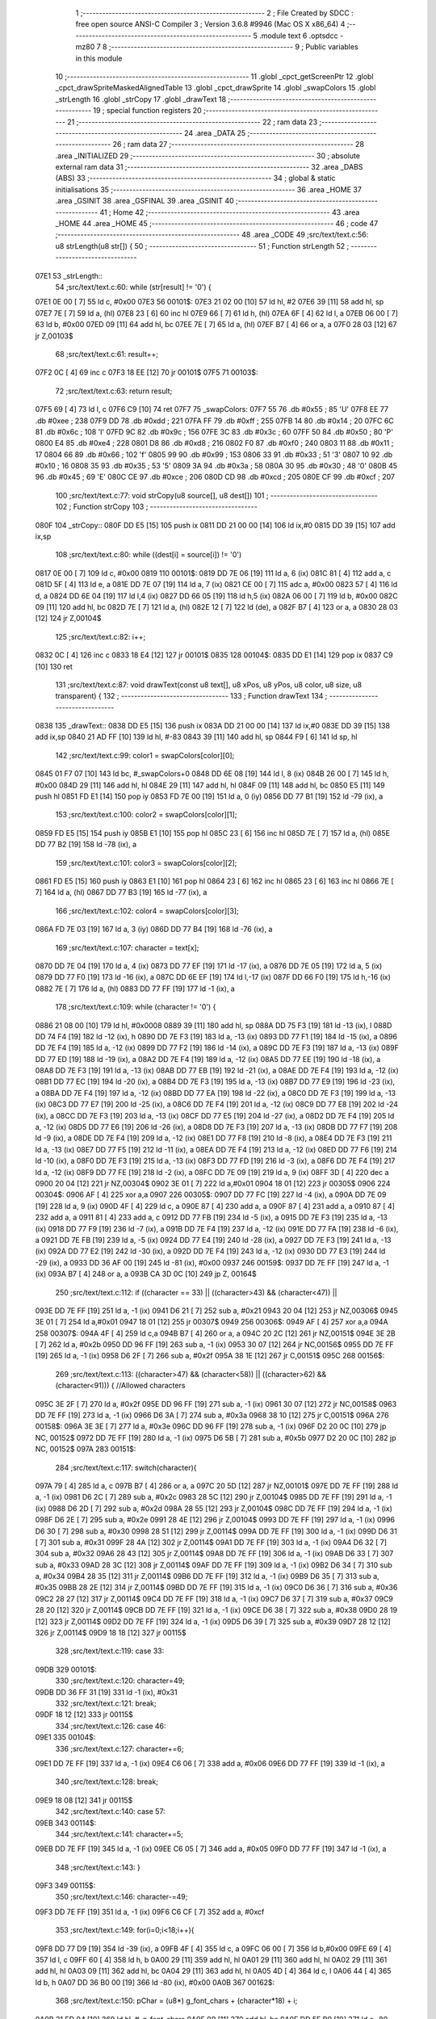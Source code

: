                               1 ;--------------------------------------------------------
                              2 ; File Created by SDCC : free open source ANSI-C Compiler
                              3 ; Version 3.6.8 #9946 (Mac OS X x86_64)
                              4 ;--------------------------------------------------------
                              5 	.module text
                              6 	.optsdcc -mz80
                              7 	
                              8 ;--------------------------------------------------------
                              9 ; Public variables in this module
                             10 ;--------------------------------------------------------
                             11 	.globl _cpct_getScreenPtr
                             12 	.globl _cpct_drawSpriteMaskedAlignedTable
                             13 	.globl _cpct_drawSprite
                             14 	.globl _swapColors
                             15 	.globl _strLength
                             16 	.globl _strCopy
                             17 	.globl _drawText
                             18 ;--------------------------------------------------------
                             19 ; special function registers
                             20 ;--------------------------------------------------------
                             21 ;--------------------------------------------------------
                             22 ; ram data
                             23 ;--------------------------------------------------------
                             24 	.area _DATA
                             25 ;--------------------------------------------------------
                             26 ; ram data
                             27 ;--------------------------------------------------------
                             28 	.area _INITIALIZED
                             29 ;--------------------------------------------------------
                             30 ; absolute external ram data
                             31 ;--------------------------------------------------------
                             32 	.area _DABS (ABS)
                             33 ;--------------------------------------------------------
                             34 ; global & static initialisations
                             35 ;--------------------------------------------------------
                             36 	.area _HOME
                             37 	.area _GSINIT
                             38 	.area _GSFINAL
                             39 	.area _GSINIT
                             40 ;--------------------------------------------------------
                             41 ; Home
                             42 ;--------------------------------------------------------
                             43 	.area _HOME
                             44 	.area _HOME
                             45 ;--------------------------------------------------------
                             46 ; code
                             47 ;--------------------------------------------------------
                             48 	.area _CODE
                             49 ;src/text/text.c:56: u8 strLength(u8 str[]) {
                             50 ;	---------------------------------
                             51 ; Function strLength
                             52 ; ---------------------------------
   07E1                      53 _strLength::
                             54 ;src/text/text.c:60: while (str[result] != '\0') {
   07E1 0E 00         [ 7]   55 	ld	c, #0x00
   07E3                      56 00101$:
   07E3 21 02 00      [10]   57 	ld	hl, #2
   07E6 39            [11]   58 	add	hl, sp
   07E7 7E            [ 7]   59 	ld	a, (hl)
   07E8 23            [ 6]   60 	inc	hl
   07E9 66            [ 7]   61 	ld	h, (hl)
   07EA 6F            [ 4]   62 	ld	l, a
   07EB 06 00         [ 7]   63 	ld	b, #0x00
   07ED 09            [11]   64 	add	hl, bc
   07EE 7E            [ 7]   65 	ld	a, (hl)
   07EF B7            [ 4]   66 	or	a, a
   07F0 28 03         [12]   67 	jr	Z,00103$
                             68 ;src/text/text.c:61: result++;
   07F2 0C            [ 4]   69 	inc	c
   07F3 18 EE         [12]   70 	jr	00101$
   07F5                      71 00103$:
                             72 ;src/text/text.c:63: return result;
   07F5 69            [ 4]   73 	ld	l, c
   07F6 C9            [10]   74 	ret
   07F7                      75 _swapColors:
   07F7 55                   76 	.db #0x55	; 85	'U'
   07F8 EE                   77 	.db #0xee	; 238
   07F9 DD                   78 	.db #0xdd	; 221
   07FA FF                   79 	.db #0xff	; 255
   07FB 14                   80 	.db #0x14	; 20
   07FC 6C                   81 	.db #0x6c	; 108	'l'
   07FD 9C                   82 	.db #0x9c	; 156
   07FE 3C                   83 	.db #0x3c	; 60
   07FF 50                   84 	.db #0x50	; 80	'P'
   0800 E4                   85 	.db #0xe4	; 228
   0801 D8                   86 	.db #0xd8	; 216
   0802 F0                   87 	.db #0xf0	; 240
   0803 11                   88 	.db #0x11	; 17
   0804 66                   89 	.db #0x66	; 102	'f'
   0805 99                   90 	.db #0x99	; 153
   0806 33                   91 	.db #0x33	; 51	'3'
   0807 10                   92 	.db #0x10	; 16
   0808 35                   93 	.db #0x35	; 53	'5'
   0809 3A                   94 	.db #0x3a	; 58
   080A 30                   95 	.db #0x30	; 48	'0'
   080B 45                   96 	.db #0x45	; 69	'E'
   080C CE                   97 	.db #0xce	; 206
   080D CD                   98 	.db #0xcd	; 205
   080E CF                   99 	.db #0xcf	; 207
                            100 ;src/text/text.c:77: void strCopy(u8 source[], u8 dest[]) 
                            101 ;	---------------------------------
                            102 ; Function strCopy
                            103 ; ---------------------------------
   080F                     104 _strCopy::
   080F DD E5         [15]  105 	push	ix
   0811 DD 21 00 00   [14]  106 	ld	ix,#0
   0815 DD 39         [15]  107 	add	ix,sp
                            108 ;src/text/text.c:80: while ((dest[i] = source[i]) != '\0')
   0817 0E 00         [ 7]  109 	ld	c, #0x00
   0819                     110 00101$:
   0819 DD 7E 06      [19]  111 	ld	a, 6 (ix)
   081C 81            [ 4]  112 	add	a, c
   081D 5F            [ 4]  113 	ld	e, a
   081E DD 7E 07      [19]  114 	ld	a, 7 (ix)
   0821 CE 00         [ 7]  115 	adc	a, #0x00
   0823 57            [ 4]  116 	ld	d, a
   0824 DD 6E 04      [19]  117 	ld	l,4 (ix)
   0827 DD 66 05      [19]  118 	ld	h,5 (ix)
   082A 06 00         [ 7]  119 	ld	b, #0x00
   082C 09            [11]  120 	add	hl, bc
   082D 7E            [ 7]  121 	ld	a, (hl)
   082E 12            [ 7]  122 	ld	(de), a
   082F B7            [ 4]  123 	or	a, a
   0830 28 03         [12]  124 	jr	Z,00104$
                            125 ;src/text/text.c:82: i++;
   0832 0C            [ 4]  126 	inc	c
   0833 18 E4         [12]  127 	jr	00101$
   0835                     128 00104$:
   0835 DD E1         [14]  129 	pop	ix
   0837 C9            [10]  130 	ret
                            131 ;src/text/text.c:87: void drawText(const u8 text[], u8 xPos, u8 yPos, u8 color, u8 size, u8 transparent) {
                            132 ;	---------------------------------
                            133 ; Function drawText
                            134 ; ---------------------------------
   0838                     135 _drawText::
   0838 DD E5         [15]  136 	push	ix
   083A DD 21 00 00   [14]  137 	ld	ix,#0
   083E DD 39         [15]  138 	add	ix,sp
   0840 21 AD FF      [10]  139 	ld	hl, #-83
   0843 39            [11]  140 	add	hl, sp
   0844 F9            [ 6]  141 	ld	sp, hl
                            142 ;src/text/text.c:99: color1 = swapColors[color][0];
   0845 01 F7 07      [10]  143 	ld	bc, #_swapColors+0
   0848 DD 6E 08      [19]  144 	ld	l, 8 (ix)
   084B 26 00         [ 7]  145 	ld	h, #0x00
   084D 29            [11]  146 	add	hl, hl
   084E 29            [11]  147 	add	hl, hl
   084F 09            [11]  148 	add	hl, bc
   0850 E5            [11]  149 	push	hl
   0851 FD E1         [14]  150 	pop	iy
   0853 FD 7E 00      [19]  151 	ld	a, 0 (iy)
   0856 DD 77 B1      [19]  152 	ld	-79 (ix), a
                            153 ;src/text/text.c:100: color2 = swapColors[color][1];
   0859 FD E5         [15]  154 	push	iy
   085B E1            [10]  155 	pop	hl
   085C 23            [ 6]  156 	inc	hl
   085D 7E            [ 7]  157 	ld	a, (hl)
   085E DD 77 B2      [19]  158 	ld	-78 (ix), a
                            159 ;src/text/text.c:101: color3 = swapColors[color][2];
   0861 FD E5         [15]  160 	push	iy
   0863 E1            [10]  161 	pop	hl
   0864 23            [ 6]  162 	inc	hl
   0865 23            [ 6]  163 	inc	hl
   0866 7E            [ 7]  164 	ld	a, (hl)
   0867 DD 77 B3      [19]  165 	ld	-77 (ix), a
                            166 ;src/text/text.c:102: color4 = swapColors[color][3];
   086A FD 7E 03      [19]  167 	ld	a, 3 (iy)
   086D DD 77 B4      [19]  168 	ld	-76 (ix), a
                            169 ;src/text/text.c:107: character = text[x];
   0870 DD 7E 04      [19]  170 	ld	a, 4 (ix)
   0873 DD 77 EF      [19]  171 	ld	-17 (ix), a
   0876 DD 7E 05      [19]  172 	ld	a, 5 (ix)
   0879 DD 77 F0      [19]  173 	ld	-16 (ix), a
   087C DD 6E EF      [19]  174 	ld	l,-17 (ix)
   087F DD 66 F0      [19]  175 	ld	h,-16 (ix)
   0882 7E            [ 7]  176 	ld	a, (hl)
   0883 DD 77 FF      [19]  177 	ld	-1 (ix), a
                            178 ;src/text/text.c:109: while (character != '\0') {
   0886 21 08 00      [10]  179 	ld	hl, #0x0008
   0889 39            [11]  180 	add	hl, sp
   088A DD 75 F3      [19]  181 	ld	-13 (ix), l
   088D DD 74 F4      [19]  182 	ld	-12 (ix), h
   0890 DD 7E F3      [19]  183 	ld	a, -13 (ix)
   0893 DD 77 F1      [19]  184 	ld	-15 (ix), a
   0896 DD 7E F4      [19]  185 	ld	a, -12 (ix)
   0899 DD 77 F2      [19]  186 	ld	-14 (ix), a
   089C DD 7E F3      [19]  187 	ld	a, -13 (ix)
   089F DD 77 ED      [19]  188 	ld	-19 (ix), a
   08A2 DD 7E F4      [19]  189 	ld	a, -12 (ix)
   08A5 DD 77 EE      [19]  190 	ld	-18 (ix), a
   08A8 DD 7E F3      [19]  191 	ld	a, -13 (ix)
   08AB DD 77 EB      [19]  192 	ld	-21 (ix), a
   08AE DD 7E F4      [19]  193 	ld	a, -12 (ix)
   08B1 DD 77 EC      [19]  194 	ld	-20 (ix), a
   08B4 DD 7E F3      [19]  195 	ld	a, -13 (ix)
   08B7 DD 77 E9      [19]  196 	ld	-23 (ix), a
   08BA DD 7E F4      [19]  197 	ld	a, -12 (ix)
   08BD DD 77 EA      [19]  198 	ld	-22 (ix), a
   08C0 DD 7E F3      [19]  199 	ld	a, -13 (ix)
   08C3 DD 77 E7      [19]  200 	ld	-25 (ix), a
   08C6 DD 7E F4      [19]  201 	ld	a, -12 (ix)
   08C9 DD 77 E8      [19]  202 	ld	-24 (ix), a
   08CC DD 7E F3      [19]  203 	ld	a, -13 (ix)
   08CF DD 77 E5      [19]  204 	ld	-27 (ix), a
   08D2 DD 7E F4      [19]  205 	ld	a, -12 (ix)
   08D5 DD 77 E6      [19]  206 	ld	-26 (ix), a
   08D8 DD 7E F3      [19]  207 	ld	a, -13 (ix)
   08DB DD 77 F7      [19]  208 	ld	-9 (ix), a
   08DE DD 7E F4      [19]  209 	ld	a, -12 (ix)
   08E1 DD 77 F8      [19]  210 	ld	-8 (ix), a
   08E4 DD 7E F3      [19]  211 	ld	a, -13 (ix)
   08E7 DD 77 F5      [19]  212 	ld	-11 (ix), a
   08EA DD 7E F4      [19]  213 	ld	a, -12 (ix)
   08ED DD 77 F6      [19]  214 	ld	-10 (ix), a
   08F0 DD 7E F3      [19]  215 	ld	a, -13 (ix)
   08F3 DD 77 FD      [19]  216 	ld	-3 (ix), a
   08F6 DD 7E F4      [19]  217 	ld	a, -12 (ix)
   08F9 DD 77 FE      [19]  218 	ld	-2 (ix), a
   08FC DD 7E 09      [19]  219 	ld	a, 9 (ix)
   08FF 3D            [ 4]  220 	dec	a
   0900 20 04         [12]  221 	jr	NZ,00304$
   0902 3E 01         [ 7]  222 	ld	a,#0x01
   0904 18 01         [12]  223 	jr	00305$
   0906                     224 00304$:
   0906 AF            [ 4]  225 	xor	a,a
   0907                     226 00305$:
   0907 DD 77 FC      [19]  227 	ld	-4 (ix), a
   090A DD 7E 09      [19]  228 	ld	a, 9 (ix)
   090D 4F            [ 4]  229 	ld	c, a
   090E 87            [ 4]  230 	add	a, a
   090F 87            [ 4]  231 	add	a, a
   0910 87            [ 4]  232 	add	a, a
   0911 81            [ 4]  233 	add	a, c
   0912 DD 77 FB      [19]  234 	ld	-5 (ix), a
   0915 DD 7E F3      [19]  235 	ld	a, -13 (ix)
   0918 DD 77 F9      [19]  236 	ld	-7 (ix), a
   091B DD 7E F4      [19]  237 	ld	a, -12 (ix)
   091E DD 77 FA      [19]  238 	ld	-6 (ix), a
   0921 DD 7E FB      [19]  239 	ld	a, -5 (ix)
   0924 DD 77 E4      [19]  240 	ld	-28 (ix), a
   0927 DD 7E F3      [19]  241 	ld	a, -13 (ix)
   092A DD 77 E2      [19]  242 	ld	-30 (ix), a
   092D DD 7E F4      [19]  243 	ld	a, -12 (ix)
   0930 DD 77 E3      [19]  244 	ld	-29 (ix), a
   0933 DD 36 AF 00   [19]  245 	ld	-81 (ix), #0x00
   0937                     246 00159$:
   0937 DD 7E FF      [19]  247 	ld	a, -1 (ix)
   093A B7            [ 4]  248 	or	a, a
   093B CA 3D 0C      [10]  249 	jp	Z, 00164$
                            250 ;src/text/text.c:112: if ((character == 33) || ((character>43) && (character<47)) || 
   093E DD 7E FF      [19]  251 	ld	a, -1 (ix)
   0941 D6 21         [ 7]  252 	sub	a, #0x21
   0943 20 04         [12]  253 	jr	NZ,00306$
   0945 3E 01         [ 7]  254 	ld	a,#0x01
   0947 18 01         [12]  255 	jr	00307$
   0949                     256 00306$:
   0949 AF            [ 4]  257 	xor	a,a
   094A                     258 00307$:
   094A 4F            [ 4]  259 	ld	c,a
   094B B7            [ 4]  260 	or	a, a
   094C 20 2C         [12]  261 	jr	NZ,00151$
   094E 3E 2B         [ 7]  262 	ld	a, #0x2b
   0950 DD 96 FF      [19]  263 	sub	a, -1 (ix)
   0953 30 07         [12]  264 	jr	NC,00156$
   0955 DD 7E FF      [19]  265 	ld	a, -1 (ix)
   0958 D6 2F         [ 7]  266 	sub	a, #0x2f
   095A 38 1E         [12]  267 	jr	C,00151$
   095C                     268 00156$:
                            269 ;src/text/text.c:113: ((character>47) && (character<58)) || ((character>62) && (character<91))) { //Allowed characters
   095C 3E 2F         [ 7]  270 	ld	a, #0x2f
   095E DD 96 FF      [19]  271 	sub	a, -1 (ix)
   0961 30 07         [12]  272 	jr	NC,00158$
   0963 DD 7E FF      [19]  273 	ld	a, -1 (ix)
   0966 D6 3A         [ 7]  274 	sub	a, #0x3a
   0968 38 10         [12]  275 	jr	C,00151$
   096A                     276 00158$:
   096A 3E 3E         [ 7]  277 	ld	a, #0x3e
   096C DD 96 FF      [19]  278 	sub	a, -1 (ix)
   096F D2 20 0C      [10]  279 	jp	NC, 00152$
   0972 DD 7E FF      [19]  280 	ld	a, -1 (ix)
   0975 D6 5B         [ 7]  281 	sub	a, #0x5b
   0977 D2 20 0C      [10]  282 	jp	NC, 00152$
   097A                     283 00151$:
                            284 ;src/text/text.c:117: switch(character){
   097A 79            [ 4]  285 	ld	a, c
   097B B7            [ 4]  286 	or	a, a
   097C 20 5D         [12]  287 	jr	NZ,00101$
   097E DD 7E FF      [19]  288 	ld	a, -1 (ix)
   0981 D6 2C         [ 7]  289 	sub	a, #0x2c
   0983 28 5C         [12]  290 	jr	Z,00104$
   0985 DD 7E FF      [19]  291 	ld	a, -1 (ix)
   0988 D6 2D         [ 7]  292 	sub	a, #0x2d
   098A 28 55         [12]  293 	jr	Z,00104$
   098C DD 7E FF      [19]  294 	ld	a, -1 (ix)
   098F D6 2E         [ 7]  295 	sub	a, #0x2e
   0991 28 4E         [12]  296 	jr	Z,00104$
   0993 DD 7E FF      [19]  297 	ld	a, -1 (ix)
   0996 D6 30         [ 7]  298 	sub	a, #0x30
   0998 28 51         [12]  299 	jr	Z,00114$
   099A DD 7E FF      [19]  300 	ld	a, -1 (ix)
   099D D6 31         [ 7]  301 	sub	a, #0x31
   099F 28 4A         [12]  302 	jr	Z,00114$
   09A1 DD 7E FF      [19]  303 	ld	a, -1 (ix)
   09A4 D6 32         [ 7]  304 	sub	a, #0x32
   09A6 28 43         [12]  305 	jr	Z,00114$
   09A8 DD 7E FF      [19]  306 	ld	a, -1 (ix)
   09AB D6 33         [ 7]  307 	sub	a, #0x33
   09AD 28 3C         [12]  308 	jr	Z,00114$
   09AF DD 7E FF      [19]  309 	ld	a, -1 (ix)
   09B2 D6 34         [ 7]  310 	sub	a, #0x34
   09B4 28 35         [12]  311 	jr	Z,00114$
   09B6 DD 7E FF      [19]  312 	ld	a, -1 (ix)
   09B9 D6 35         [ 7]  313 	sub	a, #0x35
   09BB 28 2E         [12]  314 	jr	Z,00114$
   09BD DD 7E FF      [19]  315 	ld	a, -1 (ix)
   09C0 D6 36         [ 7]  316 	sub	a, #0x36
   09C2 28 27         [12]  317 	jr	Z,00114$
   09C4 DD 7E FF      [19]  318 	ld	a, -1 (ix)
   09C7 D6 37         [ 7]  319 	sub	a, #0x37
   09C9 28 20         [12]  320 	jr	Z,00114$
   09CB DD 7E FF      [19]  321 	ld	a, -1 (ix)
   09CE D6 38         [ 7]  322 	sub	a, #0x38
   09D0 28 19         [12]  323 	jr	Z,00114$
   09D2 DD 7E FF      [19]  324 	ld	a, -1 (ix)
   09D5 D6 39         [ 7]  325 	sub	a, #0x39
   09D7 28 12         [12]  326 	jr	Z,00114$
   09D9 18 18         [12]  327 	jr	00115$
                            328 ;src/text/text.c:119: case 33:
   09DB                     329 00101$:
                            330 ;src/text/text.c:120: character=49;
   09DB DD 36 FF 31   [19]  331 	ld	-1 (ix), #0x31
                            332 ;src/text/text.c:121: break;
   09DF 18 12         [12]  333 	jr	00115$
                            334 ;src/text/text.c:126: case 46:
   09E1                     335 00104$:
                            336 ;src/text/text.c:127: character+=6;
   09E1 DD 7E FF      [19]  337 	ld	a, -1 (ix)
   09E4 C6 06         [ 7]  338 	add	a, #0x06
   09E6 DD 77 FF      [19]  339 	ld	-1 (ix), a
                            340 ;src/text/text.c:128: break;
   09E9 18 08         [12]  341 	jr	00115$
                            342 ;src/text/text.c:140: case 57:
   09EB                     343 00114$:
                            344 ;src/text/text.c:141: character+=5;
   09EB DD 7E FF      [19]  345 	ld	a, -1 (ix)
   09EE C6 05         [ 7]  346 	add	a, #0x05
   09F0 DD 77 FF      [19]  347 	ld	-1 (ix), a
                            348 ;src/text/text.c:143: }
   09F3                     349 00115$:
                            350 ;src/text/text.c:146: character-=49;
   09F3 DD 7E FF      [19]  351 	ld	a, -1 (ix)
   09F6 C6 CF         [ 7]  352 	add	a, #0xcf
                            353 ;src/text/text.c:149: for(i=0;i<18;i++){
   09F8 DD 77 D9      [19]  354 	ld	-39 (ix), a
   09FB 4F            [ 4]  355 	ld	c, a
   09FC 06 00         [ 7]  356 	ld	b,#0x00
   09FE 69            [ 4]  357 	ld	l, c
   09FF 60            [ 4]  358 	ld	h, b
   0A00 29            [11]  359 	add	hl, hl
   0A01 29            [11]  360 	add	hl, hl
   0A02 29            [11]  361 	add	hl, hl
   0A03 09            [11]  362 	add	hl, bc
   0A04 29            [11]  363 	add	hl, hl
   0A05 4D            [ 4]  364 	ld	c, l
   0A06 44            [ 4]  365 	ld	b, h
   0A07 DD 36 B0 00   [19]  366 	ld	-80 (ix), #0x00
   0A0B                     367 00162$:
                            368 ;src/text/text.c:150: pChar = (u8*) g_font_chars + (character*18) + i;
   0A0B 21 ED 04      [10]  369 	ld	hl, #_g_font_chars
   0A0E 09            [11]  370 	add	hl, bc
   0A0F DD 5E B0      [19]  371 	ld	e,-80 (ix)
   0A12 16 00         [ 7]  372 	ld	d,#0x00
   0A14 19            [11]  373 	add	hl, de
   0A15 33            [ 6]  374 	inc	sp
   0A16 33            [ 6]  375 	inc	sp
   0A17 E5            [11]  376 	push	hl
                            377 ;src/text/text.c:154: if(*pChar == 0x55) colorchar[i]=color1;
   0A18 E1            [10]  378 	pop	hl
   0A19 E5            [11]  379 	push	hl
   0A1A 5E            [ 7]  380 	ld	e, (hl)
   0A1B 7B            [ 4]  381 	ld	a, e
   0A1C D6 55         [ 7]  382 	sub	a, #0x55
   0A1E 20 04         [12]  383 	jr	NZ,00321$
   0A20 3E 01         [ 7]  384 	ld	a,#0x01
   0A22 18 01         [12]  385 	jr	00322$
   0A24                     386 00321$:
   0A24 AF            [ 4]  387 	xor	a,a
   0A25                     388 00322$:
   0A25 DD 77 E1      [19]  389 	ld	-31 (ix), a
                            390 ;src/text/text.c:155: else if(*pChar == 0xee) colorchar[i]=color2;
   0A28 7B            [ 4]  391 	ld	a, e
   0A29 D6 EE         [ 7]  392 	sub	a, #0xee
   0A2B 20 04         [12]  393 	jr	NZ,00323$
   0A2D 3E 01         [ 7]  394 	ld	a,#0x01
   0A2F 18 01         [12]  395 	jr	00324$
   0A31                     396 00323$:
   0A31 AF            [ 4]  397 	xor	a,a
   0A32                     398 00324$:
   0A32 DD 77 E0      [19]  399 	ld	-32 (ix), a
                            400 ;src/text/text.c:156: else if(*pChar == 0xdd) colorchar[i]=color3;
   0A35 7B            [ 4]  401 	ld	a, e
   0A36 D6 DD         [ 7]  402 	sub	a, #0xdd
   0A38 20 04         [12]  403 	jr	NZ,00325$
   0A3A 3E 01         [ 7]  404 	ld	a,#0x01
   0A3C 18 01         [12]  405 	jr	00326$
   0A3E                     406 00325$:
   0A3E AF            [ 4]  407 	xor	a,a
   0A3F                     408 00326$:
   0A3F DD 77 DF      [19]  409 	ld	-33 (ix), a
                            410 ;src/text/text.c:157: else if(*pChar == 0xff) colorchar[i]=color4;
   0A42 7B            [ 4]  411 	ld	a, e
   0A43 3C            [ 4]  412 	inc	a
   0A44 20 04         [12]  413 	jr	NZ,00327$
   0A46 3E 01         [ 7]  414 	ld	a,#0x01
   0A48 18 01         [12]  415 	jr	00328$
   0A4A                     416 00327$:
   0A4A AF            [ 4]  417 	xor	a,a
   0A4B                     418 00328$:
   0A4B DD 77 DE      [19]  419 	ld	-34 (ix), a
                            420 ;src/text/text.c:152: if(size==1) {
   0A4E DD 7E FC      [19]  421 	ld	a, -4 (ix)
   0A51 B7            [ 4]  422 	or	a, a
   0A52 CA CE 0A      [10]  423 	jp	Z, 00141$
                            424 ;src/text/text.c:154: if(*pChar == 0x55) colorchar[i]=color1;
   0A55 DD 7E E1      [19]  425 	ld	a, -31 (ix)
   0A58 B7            [ 4]  426 	or	a, a
   0A59 28 14         [12]  427 	jr	Z,00126$
   0A5B DD 7E FD      [19]  428 	ld	a, -3 (ix)
   0A5E DD 86 B0      [19]  429 	add	a, -80 (ix)
   0A61 5F            [ 4]  430 	ld	e, a
   0A62 DD 7E FE      [19]  431 	ld	a, -2 (ix)
   0A65 CE 00         [ 7]  432 	adc	a, #0x00
   0A67 57            [ 4]  433 	ld	d, a
   0A68 DD 7E B1      [19]  434 	ld	a, -79 (ix)
   0A6B 12            [ 7]  435 	ld	(de), a
   0A6C C3 A3 0B      [10]  436 	jp	00163$
   0A6F                     437 00126$:
                            438 ;src/text/text.c:155: else if(*pChar == 0xee) colorchar[i]=color2;
   0A6F DD 7E E0      [19]  439 	ld	a, -32 (ix)
   0A72 B7            [ 4]  440 	or	a, a
   0A73 28 14         [12]  441 	jr	Z,00123$
   0A75 DD 7E F5      [19]  442 	ld	a, -11 (ix)
   0A78 DD 86 B0      [19]  443 	add	a, -80 (ix)
   0A7B 5F            [ 4]  444 	ld	e, a
   0A7C DD 7E F6      [19]  445 	ld	a, -10 (ix)
   0A7F CE 00         [ 7]  446 	adc	a, #0x00
   0A81 57            [ 4]  447 	ld	d, a
   0A82 DD 7E B2      [19]  448 	ld	a, -78 (ix)
   0A85 12            [ 7]  449 	ld	(de), a
   0A86 C3 A3 0B      [10]  450 	jp	00163$
   0A89                     451 00123$:
                            452 ;src/text/text.c:156: else if(*pChar == 0xdd) colorchar[i]=color3;
   0A89 DD 7E DF      [19]  453 	ld	a, -33 (ix)
   0A8C B7            [ 4]  454 	or	a, a
   0A8D 28 14         [12]  455 	jr	Z,00120$
   0A8F DD 7E F7      [19]  456 	ld	a, -9 (ix)
   0A92 DD 86 B0      [19]  457 	add	a, -80 (ix)
   0A95 5F            [ 4]  458 	ld	e, a
   0A96 DD 7E F8      [19]  459 	ld	a, -8 (ix)
   0A99 CE 00         [ 7]  460 	adc	a, #0x00
   0A9B 57            [ 4]  461 	ld	d, a
   0A9C DD 7E B3      [19]  462 	ld	a, -77 (ix)
   0A9F 12            [ 7]  463 	ld	(de), a
   0AA0 C3 A3 0B      [10]  464 	jp	00163$
   0AA3                     465 00120$:
                            466 ;src/text/text.c:157: else if(*pChar == 0xff) colorchar[i]=color4;
   0AA3 DD 7E DE      [19]  467 	ld	a, -34 (ix)
   0AA6 B7            [ 4]  468 	or	a, a
   0AA7 28 14         [12]  469 	jr	Z,00117$
   0AA9 DD 7E E5      [19]  470 	ld	a, -27 (ix)
   0AAC DD 86 B0      [19]  471 	add	a, -80 (ix)
   0AAF 5F            [ 4]  472 	ld	e, a
   0AB0 DD 7E E6      [19]  473 	ld	a, -26 (ix)
   0AB3 CE 00         [ 7]  474 	adc	a, #0x00
   0AB5 57            [ 4]  475 	ld	d, a
   0AB6 DD 7E B4      [19]  476 	ld	a, -76 (ix)
   0AB9 12            [ 7]  477 	ld	(de), a
   0ABA C3 A3 0B      [10]  478 	jp	00163$
   0ABD                     479 00117$:
                            480 ;src/text/text.c:158: else colorchar[i]=*pChar;
   0ABD DD 7E E7      [19]  481 	ld	a, -25 (ix)
   0AC0 DD 86 B0      [19]  482 	add	a, -80 (ix)
   0AC3 6F            [ 4]  483 	ld	l, a
   0AC4 DD 7E E8      [19]  484 	ld	a, -24 (ix)
   0AC7 CE 00         [ 7]  485 	adc	a, #0x00
   0AC9 67            [ 4]  486 	ld	h, a
   0ACA 73            [ 7]  487 	ld	(hl), e
   0ACB C3 A3 0B      [10]  488 	jp	00163$
   0ACE                     489 00141$:
                            490 ;src/text/text.c:163: pos=(i*size)-(i%FONT2_W);
   0ACE D5            [11]  491 	push	de
   0ACF C5            [11]  492 	push	bc
   0AD0 DD 5E 09      [19]  493 	ld	e, 9 (ix)
   0AD3 DD 66 B0      [19]  494 	ld	h, -80 (ix)
   0AD6 2E 00         [ 7]  495 	ld	l, #0x00
   0AD8 55            [ 4]  496 	ld	d, l
   0AD9 06 08         [ 7]  497 	ld	b, #0x08
   0ADB                     498 00329$:
   0ADB 29            [11]  499 	add	hl, hl
   0ADC 30 01         [12]  500 	jr	NC,00330$
   0ADE 19            [11]  501 	add	hl, de
   0ADF                     502 00330$:
   0ADF 10 FA         [13]  503 	djnz	00329$
   0AE1 C1            [10]  504 	pop	bc
   0AE2 D1            [10]  505 	pop	de
   0AE3 DD 7E B0      [19]  506 	ld	a, -80 (ix)
   0AE6 E6 01         [ 7]  507 	and	a, #0x01
   0AE8 57            [ 4]  508 	ld	d, a
   0AE9 7D            [ 4]  509 	ld	a, l
   0AEA 92            [ 4]  510 	sub	a, d
   0AEB 6F            [ 4]  511 	ld	l, a
                            512 ;src/text/text.c:167: colorchar[pos+FONT2_W]=color1;
   0AEC 55            [ 4]  513 	ld	d, l
   0AED 14            [ 4]  514 	inc	d
   0AEE 14            [ 4]  515 	inc	d
                            516 ;src/text/text.c:165: if(*pChar == 0x55) {
   0AEF DD 7E E1      [19]  517 	ld	a, -31 (ix)
   0AF2 B7            [ 4]  518 	or	a, a
   0AF3 28 21         [12]  519 	jr	Z,00138$
                            520 ;src/text/text.c:166: colorchar[pos]=color1;
   0AF5 DD 7E E9      [19]  521 	ld	a, -23 (ix)
   0AF8 85            [ 4]  522 	add	a, l
   0AF9 6F            [ 4]  523 	ld	l, a
   0AFA DD 7E EA      [19]  524 	ld	a, -22 (ix)
   0AFD CE 00         [ 7]  525 	adc	a, #0x00
   0AFF 67            [ 4]  526 	ld	h, a
   0B00 DD 7E B1      [19]  527 	ld	a, -79 (ix)
   0B03 77            [ 7]  528 	ld	(hl), a
                            529 ;src/text/text.c:167: colorchar[pos+FONT2_W]=color1;
   0B04 DD 7E E9      [19]  530 	ld	a, -23 (ix)
   0B07 82            [ 4]  531 	add	a, d
   0B08 5F            [ 4]  532 	ld	e, a
   0B09 DD 7E EA      [19]  533 	ld	a, -22 (ix)
   0B0C CE 00         [ 7]  534 	adc	a, #0x00
   0B0E 57            [ 4]  535 	ld	d, a
   0B0F DD 7E B1      [19]  536 	ld	a, -79 (ix)
   0B12 12            [ 7]  537 	ld	(de), a
   0B13 C3 A3 0B      [10]  538 	jp	00163$
   0B16                     539 00138$:
                            540 ;src/text/text.c:169: else if(*pChar == 0xee) {
   0B16 DD 7E E0      [19]  541 	ld	a, -32 (ix)
   0B19 B7            [ 4]  542 	or	a, a
   0B1A 28 20         [12]  543 	jr	Z,00135$
                            544 ;src/text/text.c:170: colorchar[pos]=color2;
   0B1C DD 7E EB      [19]  545 	ld	a, -21 (ix)
   0B1F 85            [ 4]  546 	add	a, l
   0B20 6F            [ 4]  547 	ld	l, a
   0B21 DD 7E EC      [19]  548 	ld	a, -20 (ix)
   0B24 CE 00         [ 7]  549 	adc	a, #0x00
   0B26 67            [ 4]  550 	ld	h, a
   0B27 DD 7E B2      [19]  551 	ld	a, -78 (ix)
   0B2A 77            [ 7]  552 	ld	(hl), a
                            553 ;src/text/text.c:171: colorchar[pos+FONT2_W]=color2;
   0B2B DD 7E EB      [19]  554 	ld	a, -21 (ix)
   0B2E 82            [ 4]  555 	add	a, d
   0B2F 5F            [ 4]  556 	ld	e, a
   0B30 DD 7E EC      [19]  557 	ld	a, -20 (ix)
   0B33 CE 00         [ 7]  558 	adc	a, #0x00
   0B35 57            [ 4]  559 	ld	d, a
   0B36 DD 7E B2      [19]  560 	ld	a, -78 (ix)
   0B39 12            [ 7]  561 	ld	(de), a
   0B3A 18 67         [12]  562 	jr	00163$
   0B3C                     563 00135$:
                            564 ;src/text/text.c:173: else if(*pChar == 0xdd) {
   0B3C DD 7E DF      [19]  565 	ld	a, -33 (ix)
   0B3F B7            [ 4]  566 	or	a, a
   0B40 28 20         [12]  567 	jr	Z,00132$
                            568 ;src/text/text.c:174: colorchar[pos]=color3;
   0B42 DD 7E ED      [19]  569 	ld	a, -19 (ix)
   0B45 85            [ 4]  570 	add	a, l
   0B46 6F            [ 4]  571 	ld	l, a
   0B47 DD 7E EE      [19]  572 	ld	a, -18 (ix)
   0B4A CE 00         [ 7]  573 	adc	a, #0x00
   0B4C 67            [ 4]  574 	ld	h, a
   0B4D DD 7E B3      [19]  575 	ld	a, -77 (ix)
   0B50 77            [ 7]  576 	ld	(hl), a
                            577 ;src/text/text.c:175: colorchar[pos+FONT2_W]=color3;
   0B51 DD 7E ED      [19]  578 	ld	a, -19 (ix)
   0B54 82            [ 4]  579 	add	a, d
   0B55 5F            [ 4]  580 	ld	e, a
   0B56 DD 7E EE      [19]  581 	ld	a, -18 (ix)
   0B59 CE 00         [ 7]  582 	adc	a, #0x00
   0B5B 57            [ 4]  583 	ld	d, a
   0B5C DD 7E B3      [19]  584 	ld	a, -77 (ix)
   0B5F 12            [ 7]  585 	ld	(de), a
   0B60 18 41         [12]  586 	jr	00163$
   0B62                     587 00132$:
                            588 ;src/text/text.c:177: else if(*pChar == 0xff) {
   0B62 DD 7E DE      [19]  589 	ld	a, -34 (ix)
   0B65 B7            [ 4]  590 	or	a, a
   0B66 28 20         [12]  591 	jr	Z,00129$
                            592 ;src/text/text.c:178: colorchar[pos]=color4;
   0B68 DD 7E F1      [19]  593 	ld	a, -15 (ix)
   0B6B 85            [ 4]  594 	add	a, l
   0B6C 6F            [ 4]  595 	ld	l, a
   0B6D DD 7E F2      [19]  596 	ld	a, -14 (ix)
   0B70 CE 00         [ 7]  597 	adc	a, #0x00
   0B72 67            [ 4]  598 	ld	h, a
   0B73 DD 7E B4      [19]  599 	ld	a, -76 (ix)
   0B76 77            [ 7]  600 	ld	(hl), a
                            601 ;src/text/text.c:179: colorchar[pos+FONT2_W]=color4;
   0B77 DD 7E F1      [19]  602 	ld	a, -15 (ix)
   0B7A 82            [ 4]  603 	add	a, d
   0B7B 5F            [ 4]  604 	ld	e, a
   0B7C DD 7E F2      [19]  605 	ld	a, -14 (ix)
   0B7F CE 00         [ 7]  606 	adc	a, #0x00
   0B81 57            [ 4]  607 	ld	d, a
   0B82 DD 7E B4      [19]  608 	ld	a, -76 (ix)
   0B85 12            [ 7]  609 	ld	(de), a
   0B86 18 1B         [12]  610 	jr	00163$
   0B88                     611 00129$:
                            612 ;src/text/text.c:182: colorchar[pos]=*pChar;
   0B88 DD 7E F3      [19]  613 	ld	a, -13 (ix)
   0B8B 85            [ 4]  614 	add	a, l
   0B8C 6F            [ 4]  615 	ld	l, a
   0B8D DD 7E F4      [19]  616 	ld	a, -12 (ix)
   0B90 CE 00         [ 7]  617 	adc	a, #0x00
   0B92 67            [ 4]  618 	ld	h, a
   0B93 73            [ 7]  619 	ld	(hl), e
                            620 ;src/text/text.c:183: colorchar[pos+FONT2_W]=*pChar;
   0B94 DD 7E F3      [19]  621 	ld	a, -13 (ix)
   0B97 82            [ 4]  622 	add	a, d
   0B98 5F            [ 4]  623 	ld	e, a
   0B99 DD 7E F4      [19]  624 	ld	a, -12 (ix)
   0B9C CE 00         [ 7]  625 	adc	a, #0x00
   0B9E 57            [ 4]  626 	ld	d, a
   0B9F E1            [10]  627 	pop	hl
   0BA0 E5            [11]  628 	push	hl
   0BA1 7E            [ 7]  629 	ld	a, (hl)
   0BA2 12            [ 7]  630 	ld	(de), a
   0BA3                     631 00163$:
                            632 ;src/text/text.c:149: for(i=0;i<18;i++){
   0BA3 DD 34 B0      [23]  633 	inc	-80 (ix)
   0BA6 DD 7E B0      [19]  634 	ld	a, -80 (ix)
   0BA9 D6 12         [ 7]  635 	sub	a, #0x12
   0BAB DA 0B 0A      [10]  636 	jp	C, 00162$
                            637 ;src/text/text.c:192: pvideo = cpct_getScreenPtr(CPCT_VMEM_START, xPos, yPos);
   0BAE DD 66 07      [19]  638 	ld	h, 7 (ix)
   0BB1 DD 6E 06      [19]  639 	ld	l, 6 (ix)
   0BB4 E5            [11]  640 	push	hl
   0BB5 21 00 C0      [10]  641 	ld	hl, #0xc000
   0BB8 E5            [11]  642 	push	hl
   0BB9 CD 51 0F      [17]  643 	call	_cpct_getScreenPtr
                            644 ;src/text/text.c:193: if(transparent) cpct_drawSpriteMaskedAlignedTable(colorchar, pvideo, FONT2_W, FONT2_H*size, g_tablatrans);
   0BBC DD 75 DC      [19]  645 	ld	-36 (ix), l
   0BBF DD 74 DD      [19]  646 	ld	-35 (ix), h
   0BC2 DD 7E 0A      [19]  647 	ld	a, 10 (ix)
   0BC5 B7            [ 4]  648 	or	a, a
   0BC6 28 1D         [12]  649 	jr	Z,00145$
   0BC8 11 00 02      [10]  650 	ld	de, #_g_tablatrans
   0BCB DD 4E E2      [19]  651 	ld	c,-30 (ix)
   0BCE DD 46 E3      [19]  652 	ld	b,-29 (ix)
   0BD1 D5            [11]  653 	push	de
   0BD2 DD 56 E4      [19]  654 	ld	d, -28 (ix)
   0BD5 1E 02         [ 7]  655 	ld	e,#0x02
   0BD7 D5            [11]  656 	push	de
   0BD8 DD 6E DC      [19]  657 	ld	l,-36 (ix)
   0BDB DD 66 DD      [19]  658 	ld	h,-35 (ix)
   0BDE E5            [11]  659 	push	hl
   0BDF C5            [11]  660 	push	bc
   0BE0 CD 16 0F      [17]  661 	call	_cpct_drawSpriteMaskedAlignedTable
   0BE3 18 23         [12]  662 	jr	00146$
   0BE5                     663 00145$:
                            664 ;src/text/text.c:194: else cpct_drawSprite (colorchar, pvideo, FONT2_W, FONT2_H*size);
   0BE5 DD 7E F9      [19]  665 	ld	a, -7 (ix)
   0BE8 DD 77 DA      [19]  666 	ld	-38 (ix), a
   0BEB DD 7E FA      [19]  667 	ld	a, -6 (ix)
   0BEE DD 77 DB      [19]  668 	ld	-37 (ix), a
   0BF1 DD 56 FB      [19]  669 	ld	d, -5 (ix)
   0BF4 1E 02         [ 7]  670 	ld	e,#0x02
   0BF6 D5            [11]  671 	push	de
   0BF7 DD 6E DC      [19]  672 	ld	l,-36 (ix)
   0BFA DD 66 DD      [19]  673 	ld	h,-35 (ix)
   0BFD E5            [11]  674 	push	hl
   0BFE DD 6E DA      [19]  675 	ld	l,-38 (ix)
   0C01 DD 66 DB      [19]  676 	ld	h,-37 (ix)
   0C04 E5            [11]  677 	push	hl
   0C05 CD B8 0C      [17]  678 	call	_cpct_drawSprite
   0C08                     679 00146$:
                            680 ;src/text/text.c:197: if(character == 48 || character == 60 || character == 57) xPos--;
   0C08 DD 7E D9      [19]  681 	ld	a, -39 (ix)
   0C0B D6 30         [ 7]  682 	sub	a, #0x30
   0C0D 28 0E         [12]  683 	jr	Z,00147$
   0C0F DD 7E D9      [19]  684 	ld	a, -39 (ix)
   0C12 D6 3C         [ 7]  685 	sub	a, #0x3c
   0C14 28 07         [12]  686 	jr	Z,00147$
   0C16 DD 7E D9      [19]  687 	ld	a, -39 (ix)
   0C19 D6 39         [ 7]  688 	sub	a, #0x39
   0C1B 20 03         [12]  689 	jr	NZ,00152$
   0C1D                     690 00147$:
   0C1D DD 35 06      [23]  691 	dec	6 (ix)
   0C20                     692 00152$:
                            693 ;src/text/text.c:200: character = text[++x];
   0C20 DD 34 AF      [23]  694 	inc	-81 (ix)
   0C23 DD 7E EF      [19]  695 	ld	a, -17 (ix)
   0C26 DD 86 AF      [19]  696 	add	a, -81 (ix)
   0C29 6F            [ 4]  697 	ld	l, a
   0C2A DD 7E F0      [19]  698 	ld	a, -16 (ix)
   0C2D CE 00         [ 7]  699 	adc	a, #0x00
   0C2F 67            [ 4]  700 	ld	h, a
   0C30 7E            [ 7]  701 	ld	a, (hl)
   0C31 DD 77 FF      [19]  702 	ld	-1 (ix), a
                            703 ;src/text/text.c:201: xPos+=FONT2_W;
   0C34 DD 34 06      [23]  704 	inc	6 (ix)
   0C37 DD 34 06      [23]  705 	inc	6 (ix)
   0C3A C3 37 09      [10]  706 	jp	00159$
   0C3D                     707 00164$:
   0C3D DD F9         [10]  708 	ld	sp, ix
   0C3F DD E1         [14]  709 	pop	ix
   0C41 C9            [10]  710 	ret
                            711 	.area _CODE
                            712 	.area _INITIALIZER
                            713 	.area _CABS (ABS)
